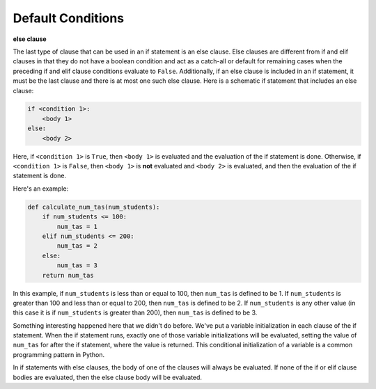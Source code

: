 Default Conditions
==================

**else clause**

The last type of clause that can be used in an if statement is an else clause. Else clauses are different from if and elif clauses in that they do not have a boolean condition and act as a catch-all or default for remaining cases when the preceding if and elif clause conditions evaluate to ``False``. Additionally, if an else clause is included in an if statement, it must be the last clause and there is at most one such else clause. Here is a schematic if statement that includes an else clause:

.. code-block::

    if <condition 1>:
        <body 1>
    else:
        <body 2>

Here, if ``<condition 1>`` is ``True``, then ``<body 1>`` is evaluated and the evaluation of the if statement is done. Otherwise, if ``<condition 1>`` is ``False``, then ``<body 1>`` is **not** evaluated and ``<body 2>`` is evaluated, and then the evaluation of the if statement is done.

Here's an example:

.. code-block:: python

    def calculate_num_tas(num_students):
        if num_students <= 100:
            num_tas = 1
        elif num_students <= 200:
            num_tas = 2
        else:
            num_tas = 3
        return num_tas

In this example, if ``num_students`` is less than or equal to 100, then ``num_tas`` is defined to be 1. If ``num_students`` is greater than 100 and less than or equal to 200, then ``num_tas`` is defined to be 2. If ``num_students`` is any other value (in this case it is if ``num_students`` is greater than 200), then ``num_tas`` is defined to be 3.

Something interesting happened here that we didn't do before. We've put a variable initialization in each clause of the if statement. When the if statement runs, exactly one of those variable initializations will be evaluated, setting the value of ``num_tas`` for after the if statement, where the value is returned. This conditional initialization of a variable is a common programming pattern in Python.

In if statements with else clauses, the body of one of the clauses will always be evaluated. If none of the if or elif clause bodies are evaluated, then the else clause body will be evaluated.
